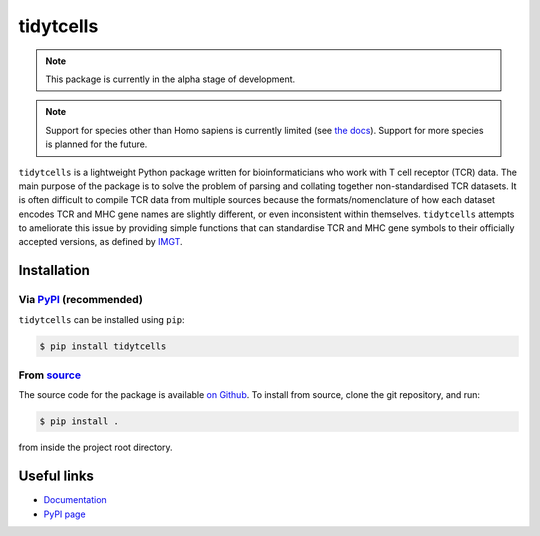 tidytcells
==========

.. note::

    This package is currently in the alpha stage of development.

.. note::

    Support for species other than Homo sapiens is currently limited (see `the docs <https://tidytcells.readthedocs.io>`_).
    Support for more species is planned for the future.

``tidytcells`` is a lightweight Python package written for bioinformaticians who work with T cell receptor (TCR) data.
The main purpose of the package is to solve the problem of parsing and collating together non-standardised TCR datasets.
It is often difficult to compile TCR data from multiple sources because the formats/nomenclature of how each dataset encodes TCR and MHC gene names are slightly different, or even inconsistent within themselves.
``tidytcells`` attempts to ameliorate this issue by providing simple functions that can standardise TCR and MHC gene symbols to their officially accepted versions, as defined by `IMGT <https://www.imgt.org/>`_.

Installation
------------

Via `PyPI <https://pypi.org/project/tidytcells/>`_ (recommended)
~~~~~~~~~~~~~~~~~~~~~~~~~~~~~~~~~~~~~~~~~~~~~~~~~~~~~~~~~~~~~~~~

``tidytcells`` can be installed using ``pip``:

.. code-block:: bash

    $ pip install tidytcells

From `source <https://github.com/yutanagano/tidytcells>`_
~~~~~~~~~~~~~~~~~~~~~~~~~~~~~~~~~~~~~~~~~~~~~~~~~~~~~~~~~

The source code for the package is available `on Github <https://github.com/yutanagano/tidytcells>`_.
To install from source, clone the git repository, and run:

.. code-block:: bash

    $ pip install .

from inside the project root directory.

Useful links
------------

- `Documentation <https://tidytcells.readthedocs.io>`_
- `PyPI page <https://pypi.org/project/tidytcells>`_